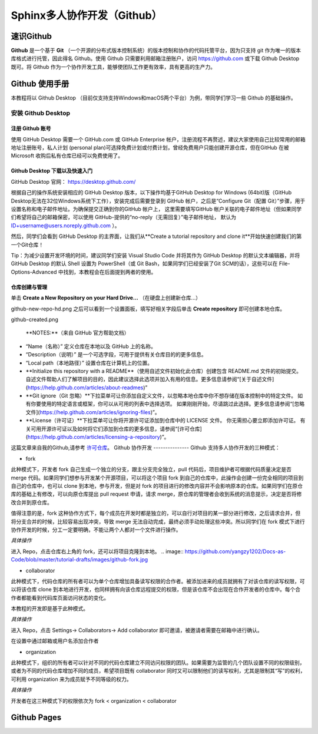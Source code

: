 Sphinx多人协作开发（Github）
=========
速识Github
--------------
**Github** 是一个基于 **Git** （一个开源的分布式版本控制系统）的版本控制和协作的代码托管平台，因为只支持 git 作为唯一的版本库格式进行托管，因此得名 Github。使用 Github 只需要利用邮箱注册账户，访问 https://github.com 或下载 Github Desktop 既可。将 Github 作为一个协作开发工具，能够使团队工作更有效率，具有更高的生产力。

Github 使用手册
-----------
本教程将以 Github Desktop （目前仅支持支持Windows和macOS两个平台）为例，带同学们学习一些 Github 的基础操作。

安装 Github Desktop 
^^^^^^^^^^^^^^^^^^^^
注册 Github 账号
*****************
使用 GitHub Desktop 需要一个 GitHub.com 或 GitHub Enterprise 帐户，注册流程不再赘述，建议大家使用自己比较常用的邮箱地址注册账号，私人计划 (personal plan)可选择免费计划或付费计划，曾经免费用户只能创建开源仓库，但在GitHub 在被 Microsoft 收购后私有仓库已经可以免费使用了。

Github Desktop 下载以及快速入门
**********************************
GitHub Desktop 官网： https://desktop.github.com/

.. image:: https://github.com/yangzy1202/Docs-as-Code/blob/master/tutorial-drafts/images/github-desktop-official.png

根据自己的操作系统安装相应的 GitHub Desktop 版本，以下操作均基于GitHub Desktop for Windows (64bit)版（GitHub Desktop无法在32位Windows系统下工作），安装完成后需要登录到 GitHub 帐户，之后是“Configure Git（配置 Git）”步骤，用于设置名称和电子邮件地址。为确保提交正确到你的GitHub 帐户上， 这里需要填写GitHub 帐户关联的电子邮件地址（但如果同学们希望将自己的邮箱保密，可以使用 GitHub-提供的“no-reply（无需回复）”电子邮件地址， 默认为 ID+username@users.noreply.github.com ）。

.. image:: https://github.com/yangzy1202/Docs-as-Code/blob/master/tutorial-drafts/images/github-desktop-config.png

然后，同学们会看到 GitHub Desktop 的主界面，让我们从**Create a tutorial repository and clone it**开始快速创建我们的第一个Git仓库！

.. image:: https://github.com/yangzy1202/Docs-as-Code/blob/master/tutorial-drafts/images/github-desktop-create-repo.png

Tip：为减少设置开发环境的时间，建议同学们安装 Visual Studio Code 并将其作为 GitHub Desktop 的默认文本编辑器，并将 GitHub Desktop 的默认 Shell 设置为 PowerShell（或 Git Bash，如果同学们已经安装了Git SCM的话），这些可以在 File-Options-Advanced 中找到，本教程会在后面提到两者的使用。

.. image:: https://github.com/yangzy1202/Docs-as-Code/blob/master/tutorial-drafts/images/github-desktop-vscode.png

.. image:: https://github.com/yangzy1202/Docs-as-Code/blob/master/tutorial-drafts/images/github-desktop-options.png

仓库创建与管理
*****************
单击 **Create a New Repository on your Hard Drive...** （在硬盘上创建新仓库...）

.. image:: https://github.com/yangzy1202/Docs-as-Code/blob/master/tutorial-drafts/images/
github-new-repo-hd.png
之后可以看到一个设置面板，填写好相关字段后单击 **Create repository** 即可创建本地仓库。

.. image:: https://github.com/yangzy1202/Docs-as-Code/blob/master/tutorial-drafts/images/
github-created.png

 **NOTES:**（来自 GitHub 官方帮助文档）
- “Name（名称）” 定义仓库在本地以及 GitHub 上的名称。
- “Description（说明）” 是一个可选字段，可用于提供有关仓库目的的更多信息。
- “Local path（本地路径）” 设置仓库在计算机上的位置。
- **Initialize this repository with a README**（使用自述文件初始化此仓库）创建包含 README.md 文件的初始提交。 自述文件帮助人们了解项目的目的，因此建议选择此选项并加入有用的信息。更多信息请参阅“[关于自述文件](https://help.github.com/articles/about-readmes)” 
- **Git ignore（Git 忽略）**下拉菜单可让你添加自定义文件，以忽略本地仓库中你不想存储在版本控制中的特定文件。 如有你要使用的特定语言或框架，你可以从可用的列表中选择选项。 如果刚刚开始，尽请跳过此选择。更多信息请参阅“[忽略文件](https://help.github.com/articles/ignoring-files)”。 
- **License（许可证）**下拉菜单可让你将开源许可证添加到仓库中的 LICENSE 文件。 你无需担心要立即添加许可证。 有关可用开源许可证以及如何将它们添加到仓库的更多信息，请参阅“[许可仓库](https://help.github.com/articles/licensing-a-repository)”。 
这篇文章来自我的Github,请参考 `许可仓库 <https://help.github.com/articles/licensing-a-repository>`_。
Github 协作开发
---------------
Github 支持多人协作开发的三种模式：

- fork
此种模式下，开发者 fork 自己生成一个独立的分支，跟主分支完全独立，pull 代码后，项目维护者可根据代码质量决定是否 merge 代码。如果同学们想参与开发某个开源项目，可以将这个项目 fork 到自己的仓库中，此操作会创建一份完全相同的项目到自己的仓库中，也可以 clone 到本地，参与开发，但是对 fork 的项目进行的修改内容并不会影响原本的仓库。如果同学们在原仓库的基础上有修改，可以向原仓库提出 pull request 申请，请求 merge，原仓库的管理者会收到系统的消息提示，决定是否将修改合并到原仓库。

值得注意的是，fork 这种协作方式下，每个成员在开发时都是独立的，可以自行对项目的某一部分进行修改，之后请求合并，但将分支合并的时候，比较容易出现冲突，导致 merge 无法自动完成，最终必须手动处理这些冲突。所以同学们在 fork 模式下进行协作开发的时候，分工一定要明确，不能让两个人都对一个文件进行操作。

*具体操作*

进入 Repo，点击仓库右上角的 fork，还可以将项目克隆到本地。
.. image:: https://github.com/yangzy1202/Docs-as-Code/blob/master/tutorial-drafts/images/github-fork.jpg

- collaborator
此种模式下，代码仓库的所有者可以为单个仓库增加具备读写权限的合作者。被添加进来的成员就拥有了对该仓库的读写权限，可以将该仓库 clone 到本地进行开发，也同样拥有向该仓库远程提交的权限，但是该仓库不会出现在合作开发者的仓库中。每个合作者都能看到代码库页面访问状态的变化。

本教程的开发即是基于此种模式。

*具体操作* 

进入 Repo，点击 Settings-> Collaborators-> Add collaborator 即可邀请，被邀请者需要在邮箱中进行确认。

.. image:: https://github.com/yangzy1202/Docs-as-Code/blob/master/tutorial-drafts/images/github-settings.jpg

在设置中通过邮箱或用户名添加合作者

.. image:: https://github.com/yangzy1202/Docs-as-Code/blob/master/tutorial-drafts/images/github-collaborators.jpg

- organization
此种模式下，组织的所有者可以针对不同的代码仓库建立不同访问权限的团队。如果需要为监管的几个团队设置不同的权限级别，或者为不同的代码仓库增加不同的成员，希望项目既有 collaborator 同时又可以限制他们的读写权利，尤其是限制其“写”的权利，可利用 organization 来为成员赋予不同等级的权力。

*具体操作*



开发者在这三种模式下的权限依次为 fork < organization < collaborator

Github Pages
----------------
